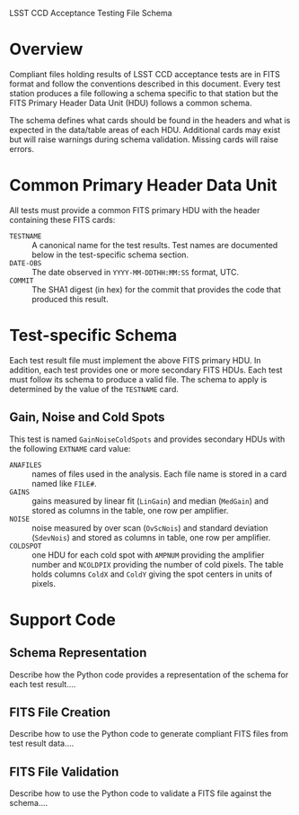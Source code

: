 LSST CCD Acceptance Testing File Schema

* Overview

Compliant files holding results of LSST CCD acceptance tests are in
FITS format and follow the conventions described in this document.
Every test station produces a file following a schema specific to that
station but the FITS Primary Header Data Unit (HDU) follows a common
schema.

The schema defines what cards should be found in the headers and what
is expected in the data/table areas of each HDU.  Additional cards may
exist but will raise warnings during schema validation.  Missing cards
will raise errors.

* Common Primary Header Data Unit

All tests must provide a common FITS primary HDU with the header
containing these FITS cards:

 - =TESTNAME= :: A canonical name for the test results.  Test names are documented below in the test-specific schema section.
 - =DATE-OBS= :: The date observed in =YYYY-MM-DDTHH:MM:SS= format, UTC.
 - =COMMIT= :: The SHA1 digest (in hex) for the commit that provides the code that produced this result. 

* Test-specific Schema

Each test result file must implement the above FITS primary HDU.  In
addition, each test provides one or more secondary FITS HDUs.  Each
test must follow its schema to produce a valid file.  The schema to
apply is determined by the value of the =TESTNAME= card.

** Gain, Noise and Cold Spots

This test is named =GainNoiseColdSpots= and provides secondary HDUs
with the following =EXTNAME= card value:

 - =ANAFILES= :: names of files used in the analysis.  Each file name is stored in a card named like =FILE#=.
 - =GAINS= :: gains measured by linear fit (=LinGain=) and median (=MedGain=) and stored as columns in the table, one row per amplifier.
 - =NOISE= :: noise measured by over scan (=OvScNois=) and standard deviation (=SdevNois=) and stored as columns in table, one row per amplifier.
 - =COLDSPOT= :: one HDU for each cold spot with =AMPNUM= providing the amplifier number and =NCOLDPIX= providing the number of cold pixels.  The table holds columns =ColdX= and =ColdY= giving the spot centers in units of pixels.

* Support Code

** Schema Representation

Describe how the Python code provides a representation of the schema
for each test result....

** FITS File Creation

Describe how to use the Python code to generate compliant FITS files
from test result data....

** FITS File Validation

Describe how to use the Python code to validate a FITS file against
the schema....
